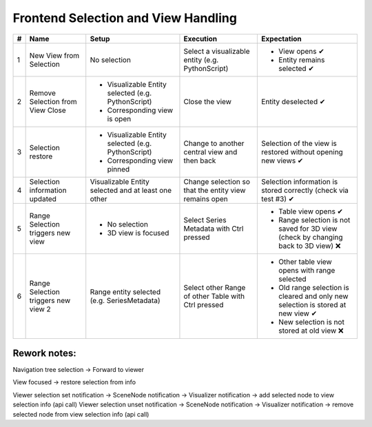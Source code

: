 Frontend Selection and View Handling
####################################

.. list-table::
    :header-rows: 1

    * - #
      - Name
      - Setup
      - Execution
      - Expectation
    
    * - 1
      - New View from Selection
      - No selection
      - Select a visualizable entity (e.g. PythonScript)
      - - View opens ✔
        - Entity remains selected ✔

    * - 2
      - Remove Selection from View Close
      - - Visualizable Entity selected (e.g. PythonScript)
        - Corresponding view is open
      - Close the view
      - Entity deselected ✔

    * - 3 
      - Selection restore
      - - Visualizable Entity selected (e.g. PythonScript)
        - Corresponding view pinned
      - Change to another central view and then back
      - Selection of the view is restored without opening new views ✔

    * - 4
      - Selection information updated
      - Visualizable Entity selected and at least one other
      - Change selection so that the entity view remains open
      - Selection information is stored correctly (check via test #3) ✔

    * - 5
      - Range Selection triggers new view
      - - No selection
        - 3D view is focused
      - Select Series Metadata with Ctrl pressed
      - - Table view opens ✔
        - Range selection is not saved for 3D view (check by changing back to 3D view) ❌
    
    * - 6
      - Range Selection triggers new view 2
      - Range entity selected (e.g. SeriesMetadata)
      - Select other Range of other Table with Ctrl pressed
      - - Other table view opens with range selected
        - Old range selection is cleared and only new selection is stored at new view ✔
        - New selection is not stored at old view ❌



Rework notes:
*************

Navigation tree selection -> Forward to viewer

View focused -> restore selection from info

Viewer selection set notification -> SceneNode notification -> Visualizer notification -> add selected node to view selection info (api call)
Viewer selection unset notification -> SceneNode notification -> Visualizer notification -> remove selected node from view selection info (api call)

